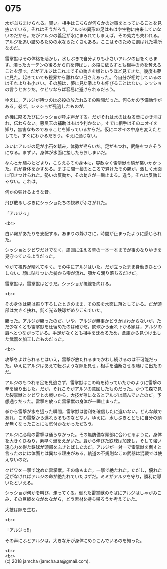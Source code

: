 #+OPTIONS: toc:nil
#+OPTIONS: \n:t

* 075

  水がぶちまけられる。賢い。相手はこちらが何らかの対策をとっていることを見抜いている。それはそうだろう。アルジの異形の足はもはや生物に由来していないのだから。だがアルジの義足が水にまみれてしまえば，その効力も失われる。アルジを追い詰めるための水ならたくさんある。ここはそのために選ばれた場所なのだ。

  雷掌獣はその体格を活かし，水しぶきで自分よりも小さいアルジの目をくらます。濁ったカーテンの後ろから爪を伸ばし，必殺に依らずとも相手の命を奪えることを示す。だがアルジはこれまでその動きを嫌というほど見てきた。幾度も夢に見た。起きていても視界から離れない日さえあった。今自分が相対しているのはそれよりも小さい。その腕は，夢に見た拳よりも伸びることはない。シッショの言うとおりだ。クビワならば容易に避けられるだろう。

  ゆえに，アルジが待つのは必殺の放たれるその瞬間だった。何らかの予備動作がある。必ず。シッショが見逃したものが。

  危機に陥るたびにシッショが呼ぶ声がする。だがそれは水のはねる音にかき消され，伝わらない。悪臭玉の補助はもはや利かない。すでに相手はそのニオイを知り，無害なものであることを知っているからだ。仮にニオイの中身を変えたとしても，すぐにわかるだろう。ゆえに通じない。

  ふいにアルジの足が小石を踏み，体勢が揺らいだ。足がもつれ，尻餅をつきそうになる。まずい。身体が水面に接したらおしまいだ。

  なんとか踏みとどまり，こらえるその身体に，容赦なく雷掌獣の腕が襲いかかった。爪が身体をかすめる。まさに間一髪のところで避けたその腕が，激しく水面に叩きつけられた。勢いの反動か，その動きが一瞬止まる。違う。それは反動じゃない。これは。

  何かの弾けるような音。

  飛び散るしぶきにシッショたちの視界がふさがれた。

  「アルジっ」

  <br>

  白い霧があたりを支配する。あまりの静けさに，時間が止まったように感じられた。

  シッショとクビワだけでなく，周囲に生える草の一本一本までが事のなりゆきを見守っているようだった。

  やがて視界が晴れてゆく。その中にアルジはいた。だが立ったまま身動きひとつしない。顔に貼りついた髪から雫が流れ，顎から滴り落ちるだけだ。

  雷掌獣は。雷掌獣はどうだ。シッショが視線を向ける。

  <br>

  その身体は腕は振り下ろしたときのまま，その影を水面に落としている。だが頭部は大きく抉れ，鈍く光る鉄球がめりこんでいた。

  勝った。アルジが勝ったのだ。いや，アルジが無事かどうかはわからないが，ただ少なくとも雷掌獣を仕留めたのは確かだ。鉄球から垂れ下がる鎖は，アルジの肩へとつながっている。手足がなくとも相手を沈めるため，倉庫から見つけ出した武器を加工したものだった。

  <br>

  攻撃をよけられるとはいえ，雷撃が放たれるまでかわし続けるのは不可能だった。ゆえにアルジはあえて転ぶような隙を見せ，相手を油断させる賭けに出たのだ。

  アルジのもつれる足を見逃さず，雷掌獣はこの時を待っていたかのように雷撃の拳を繰り出した。だが，それこそがアルジの意図したものだった。かつて森で見た裂掌獣とクビワとの戦いから，大技が隙になるとアルジは読んでいたのだ。予想通りだった。雷撃を放った雷掌獣の身体が一瞬止まった。

  拳から雷撃が水を這った瞬間，雷掌獣は勝利を確信したに違いない。どんな敵であれ，この雷撃から逃れらるものなどない。ゆえに，水しぶきとともに自分の頭が無くなったことにも気付かなかっただろう。

  アルジに必殺の雷撃は通らなかった。その無防備な頭部に合わせるように，身体を大きくひねり，素早く渦をえがいた。肩から伸びた鉄球は加速し，そして強い遠心力を得た鉄球が頭部をふきとばしたのだ。アルジが一対一で雷掌獣を倒すと言ったのには体面とは異なる理由がある。軌道の不規則なこの武器は混戦では使えないのだ。

  クビワを一撃で沈めた雷掌獣。その命もまた，一撃で絶たれた。ただし，優れた足がなければアルジの命が絶たれていたはずだ。ミミがアルジを守り，勝利に導いたといえる。

  シッショが何かを叫び，走ってくる。倒れた雷掌獣のそばにアルジはしゃがみこみ，その巨躯をながめながら，どう素材を持ち帰ろうか考えていた。

  大技は隙を生む。

  <br>

  「アルジっ!!」

  その声にふとアルジは，大きな牙が身体にめりこんでいるのを知った。

  <br>
  <br>
  (c) 2018 jamcha (jamcha.aa@gmail.com).

  [[http://creativecommons.org/licenses/by-nc-sa/4.0/deed][file:http://i.creativecommons.org/l/by-nc-sa/4.0/88x31.png]]
